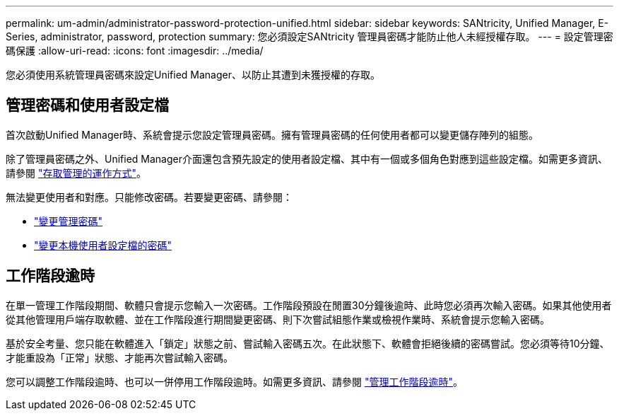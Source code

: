 ---
permalink: um-admin/administrator-password-protection-unified.html 
sidebar: sidebar 
keywords: SANtricity, Unified Manager, E-Series, administrator, password, protection 
summary: 您必須設定SANtricity 管理員密碼才能防止他人未經授權存取。 
---
= 設定管理密碼保護
:allow-uri-read: 
:icons: font
:imagesdir: ../media/


[role="lead"]
您必須使用系統管理員密碼來設定Unified Manager、以防止其遭到未獲授權的存取。



== 管理密碼和使用者設定檔

首次啟動Unified Manager時、系統會提示您設定管理員密碼。擁有管理員密碼的任何使用者都可以變更儲存陣列的組態。

除了管理員密碼之外、Unified Manager介面還包含預先設定的使用者設定檔、其中有一個或多個角色對應到這些設定檔。如需更多資訊、請參閱 link:../um-certificates/how-access-management-works-unified.html["存取管理的運作方式"]。

無法變更使用者和對應。只能修改密碼。若要變更密碼、請參閱：

* link:change-admin-password-unified.html["變更管理密碼"]
* link:../um-certificates/change-passwords-unified.html["變更本機使用者設定檔的密碼"]




== 工作階段逾時

在單一管理工作階段期間、軟體只會提示您輸入一次密碼。工作階段預設在閒置30分鐘後逾時、此時您必須再次輸入密碼。如果其他使用者從其他管理用戶端存取軟體、並在工作階段進行期間變更密碼、則下次嘗試組態作業或檢視作業時、系統會提示您輸入密碼。

基於安全考量、您只能在軟體進入「鎖定」狀態之前、嘗試輸入密碼五次。在此狀態下、軟體會拒絕後續的密碼嘗試。您必須等待10分鐘、才能重設為「正常」狀態、才能再次嘗試輸入密碼。

您可以調整工作階段逾時、也可以一併停用工作階段逾時。如需更多資訊、請參閱 link:manage-session-timeouts-unified.html["管理工作階段逾時"]。
